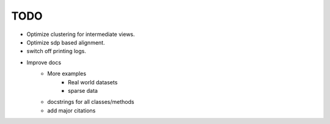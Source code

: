 TODO
====

- Optimize clustering for intermediate views.
- Optimize sdp based alignment.
- switch off printing logs.
- Improve docs
    - More examples
        - Real world datasets
        - sparse data
    - docstrings for all classes/methods
    - add major citations